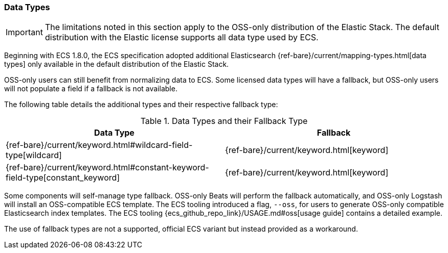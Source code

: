 [[ecs-data-types]]
=== Data Types

IMPORTANT: The limitations noted in this section apply to the OSS-only distribution of the Elastic Stack. The default distribution with the Elastic license supports all data type used by ECS.

Beginning with ECS 1.8.0, the ECS specification adopted additional Elasticsearch {ref-bare}/current/mapping-types.html[data types] only available in the default distribution of the Elastic Stack.

OSS-only users can still benefit from normalizing data to ECS. Some licensed data types will have a fallback, but OSS-only users will not populate a field if a fallback is not available.

The following table details the additional types and their respective fallback type:

[options="header"]
.Data Types and their Fallback Type
|=====
| Data Type | Fallback

// ===============================================================

| {ref-bare}/current/keyword.html#wildcard-field-type[wildcard]
| {ref-bare}/current/keyword.html[keyword]

// ===============================================================

| {ref-bare}/current/keyword.html#constant-keyword-field-type[constant_keyword]
| {ref-bare}/current/keyword.html[keyword]

|=====

Some components will self-manage type fallback. OSS-only Beats will perform the fallback automatically, and OSS-only Logstash will install an OSS-compatible ECS template. The ECS tooling introduced a flag, `--oss`, for users to generate OSS-only compatible Elasticsearch index templates. The ECS tooling {ecs_github_repo_link}/USAGE.md#oss[usage guide] contains a detailed example.

The use of fallback types are not a supported, official ECS variant but instead provided as a workaround.
